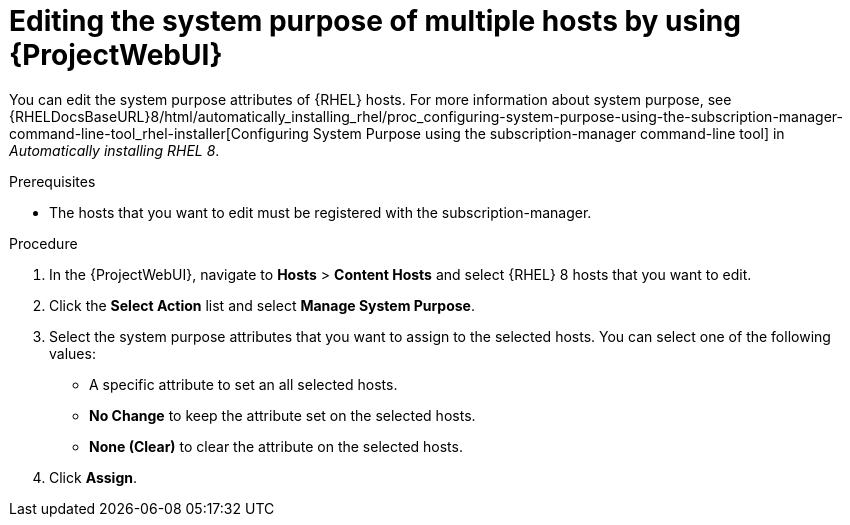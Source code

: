 :_mod-docs-content-type: PROCEDURE

[id="editing-the-system-purpose-of-multiple-hosts-by-using-web-ui"]
= Editing the system purpose of multiple hosts by using {ProjectWebUI}

You can edit the system purpose attributes of {RHEL} hosts.
ifndef::orcharhino[]
For more information about system purpose, see {RHELDocsBaseURL}8/html/automatically_installing_rhel/proc_configuring-system-purpose-using-the-subscription-manager-command-line-tool_rhel-installer[Configuring System Purpose using the subscription-manager command-line tool] in _Automatically installing RHEL{nbsp}8_.
endif::[]

.Prerequisites
* The hosts that you want to edit must be registered with the subscription-manager.

.Procedure
. In the {ProjectWebUI}, navigate to *Hosts* > *Content Hosts* and select {RHEL} 8 hosts that you want to edit.
. Click the *Select Action* list and select *Manage System Purpose*.
. Select the system purpose attributes that you want to assign to the selected hosts.
You can select one of the following values:
+
* A specific attribute to set an all selected hosts.
* *No Change* to keep the attribute set on the selected hosts.
* *None (Clear)* to clear the attribute on the selected hosts.
. Click *Assign*.
